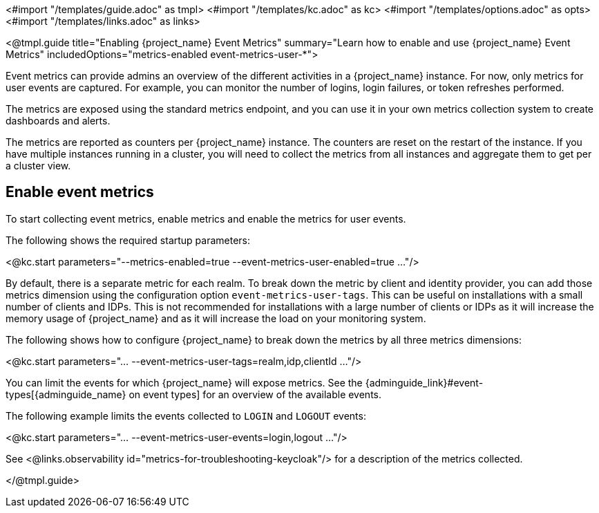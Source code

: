 <#import "/templates/guide.adoc" as tmpl>
<#import "/templates/kc.adoc" as kc>
<#import "/templates/options.adoc" as opts>
<#import "/templates/links.adoc" as links>

<@tmpl.guide
title="Enabling {project_name} Event Metrics"
summary="Learn how to enable and use {project_name} Event Metrics"
includedOptions="metrics-enabled event-metrics-user-*">

Event metrics can provide admins an overview of the different activities in a {project_name} instance.
For now, only metrics for user events are captured.
For example, you can monitor the number of logins, login failures, or token refreshes performed.

The metrics are exposed using the standard metrics endpoint, and you can use it in your own metrics collection system to create dashboards and alerts.

The metrics are reported as counters per {project_name} instance.
The counters are reset on the restart of the instance.
If you have multiple instances running in a cluster, you will need to collect the metrics from all instances and aggregate them to get per a cluster view.

== Enable event metrics

To start collecting event metrics, enable metrics and enable the metrics for user events.

The following shows the required startup parameters:

<@kc.start parameters="--metrics-enabled=true --event-metrics-user-enabled=true ..."/>

By default, there is a separate metric for each realm.
To break down the metric by client and identity provider, you can add those metrics dimension using the configuration option `event-metrics-user-tags`.
This can be useful on installations with a small number of clients and IDPs.
This is not recommended for installations with a large number of clients or IDPs as it will increase the memory usage of {project_name} and as it will increase the load on your monitoring system.

The following shows how to configure {project_name} to break down the metrics by all three metrics dimensions:

<@kc.start parameters="... --event-metrics-user-tags=realm,idp,clientId ..."/>

You can limit the events for which {project_name} will expose metrics.
See the {adminguide_link}#event-types[{adminguide_name} on event types] for an overview of the available events.

The following example limits the events collected to `LOGIN` and `LOGOUT` events:

<@kc.start parameters="... --event-metrics-user-events=login,logout ..."/>

See <@links.observability id="metrics-for-troubleshooting-keycloak"/> for a description of the metrics collected.

</@tmpl.guide>
